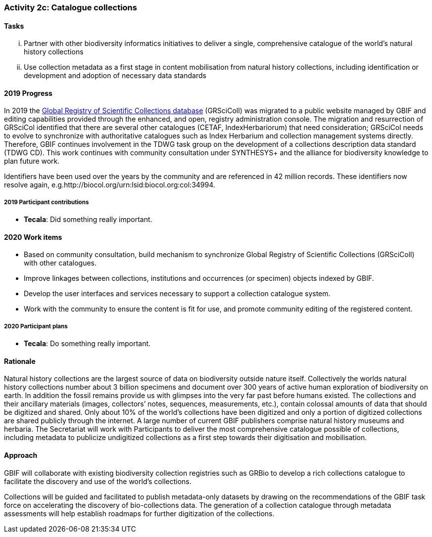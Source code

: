 === Activity 2c: Catalogue collections

==== Tasks
[lowerroman]
. Partner with other biodiversity informatics initiatives to deliver a single, comprehensive catalogue of the world’s natural history collections
. Use collection metadata as a first stage in content mobilisation from natural history collections, including identification or development and adoption of necessary data standards

==== 2019 Progress

In 2019 the https://gbif.org/grscicoll[Global Registry of Scientific Collections database] (GRSciColl) was migrated to a public website managed by GBIF and editing capabilities provided through the enhanced, and open, registry administration console. The migration and resurrection of GRSciCol identified that there are several other catalogues (CETAF, IndexHerbariorum) that need consideration; GRSciCol needs to evolve to synchronize with authoritative catalogues such as Index Herbarium and collection management systems directly. Therefore, GBIF continues involvement in the TDWG task group on the development of a collections description data standard (TDWG CD). This work continues with community consultation under SYNTHESYS+ and the alliance for biodiversity knowledge to plan future work. 

Identifiers have been used over the years by the community and are referenced in 42 million records. These identifiers now resolve again, e.g.http://biocol.org/urn:lsid:biocol.org:col:34994.

===== 2019 Participant contributions

* *Tecala*: Did something really important.

==== 2020 Work items

*	Based on community consultation, build mechanism to synchronize Global Registry of Scientific Collections (GRSciColl) with other catalogues.
*	Improve linkages between collections, institutions and occurrences (or specimen) objects indexed by GBIF.
*	Develop the user interfaces and services necessary to support a collection catalogue system.
*	Work with the community to ensure the content is fit for use, and promote community editing of the registered content.

===== 2020 Participant plans

* *Tecala*: Do something really important.

==== Rationale

Natural history collections are the largest source of data on biodiversity outside nature itself. Collectively the worlds natural history collections number about 3 billion specimens and document over 300 years of active human exploration of biodiversity on earth. In addition the fossil remains provide us with glimpses into the very far past before humans existed. The collections and their ancillary materials (images, collectors’ notes, sequences, measurements, etc.), contain colossal amounts of data that should be digitized and shared. Only about 10% of the world’s collections have been digitized and only a portion of digitized collections are shared publicly through the internet. A large number of current GBIF publishers comprise natural history museums and herbaria. The Secretariat will work with Participants to deliver the most comprehensive catalogue possible of collections, including metadata to publicize undigitized collections as a first step towards their digitisation and mobilisation.

==== Approach

GBIF will collaborate with existing biodiversity collection registries such as GRBio to develop a rich collections catalogue to facilitate the discovery and use of the world’s collections.

Collections will be guided and facilitated to publish metadata-only datasets by drawing on the recommendations of the GBIF task force on accelerating the discovery of bio-collections data. The generation of a collection catalogue through metadata assessments will help establish roadmaps for further digitization of the collections.
